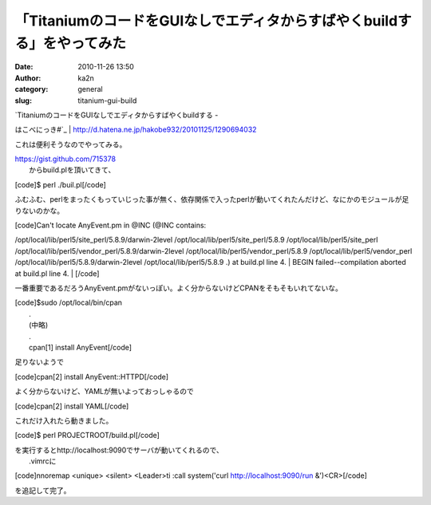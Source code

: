 「TitaniumのコードをGUIなしでエディタからすばやくbuildする」をやってみた
########################################################################
:date: 2010-11-26 13:50
:author: ka2n
:category: general
:slug: titanium-gui-build

| `TitaniumのコードをGUIなしでエディタからすばやくbuildする -
はこべにっき#`_
|  http://d.hatena.ne.jp/hakobe932/20101125/1290694032

これは便利そうなのでやってみる。

| https://gist.github.com/715378
|  からbuild.plを頂いてきて、

[code]$ perl ./buil.pl[/code]

ふむふむ、perlをまったくもっていじった事が無く、依存関係で入ったperlが動いてくれたんだけど、なにかのモジュールが足りないのかな。

| [code]Can't locate AnyEvent.pm in @INC (@INC contains:
/opt/local/lib/perl5/site\_perl/5.8.9/darwin-2level
/opt/local/lib/perl5/site\_perl/5.8.9 /opt/local/lib/perl5/site\_perl
/opt/local/lib/perl5/vendor\_perl/5.8.9/darwin-2level
/opt/local/lib/perl5/vendor\_perl/5.8.9
/opt/local/lib/perl5/vendor\_perl
/opt/local/lib/perl5/5.8.9/darwin-2level /opt/local/lib/perl5/5.8.9 .)
at build.pl line 4.
|  BEGIN failed--compilation aborted at build.pl line 4.
|  [/code]

一番重要であるだろうAnyEvent.pmがないっぽい。よく分からないけどCPANをそもそもいれてないな。

| [code]$sudo /opt/local/bin/cpan
|  .
|  (中略)
|  .
|  cpan[1] install AnyEvent[/code]

足りないようで

[code]cpan[2] install AnyEvent::HTTPD[/code]

よく分からないけど、YAMLが無いよっておっしゃるので

[code]cpan[2] install YAML[/code]

これだけ入れたら動きました。

[code]$ perl PROJECTROOT/build.pl[/code]

| を実行するとhttp://localhost:9090でサーバが動いてくれるので、
|  .vimrcに

[code]nnoremap <unique> <silent> <Leader>ti :call system('curl
http://localhost:9090/run &')<CR>[/code]

を追記して完了。

.. _TitaniumのコードをGUIなしでエディタからすばやくbuildする - はこべにっき#: http://d.hatena.ne.jp/hakobe932/20101125/1290694032
